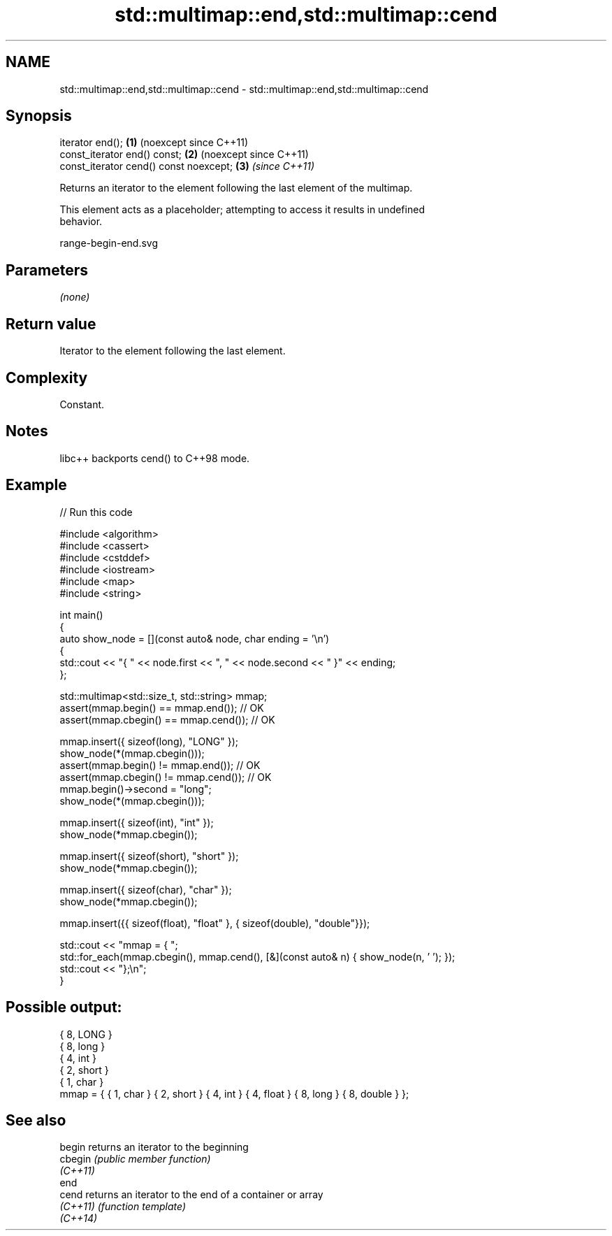.TH std::multimap::end,std::multimap::cend 3 "2024.06.10" "http://cppreference.com" "C++ Standard Libary"
.SH NAME
std::multimap::end,std::multimap::cend \- std::multimap::end,std::multimap::cend

.SH Synopsis
   iterator end();                       \fB(1)\fP (noexcept since C++11)
   const_iterator end() const;           \fB(2)\fP (noexcept since C++11)
   const_iterator cend() const noexcept; \fB(3)\fP \fI(since C++11)\fP

   Returns an iterator to the element following the last element of the multimap.

   This element acts as a placeholder; attempting to access it results in undefined
   behavior.

   range-begin-end.svg

.SH Parameters

   \fI(none)\fP

.SH Return value

   Iterator to the element following the last element.

.SH Complexity

   Constant.

.SH Notes

   libc++ backports cend() to C++98 mode.

.SH Example


// Run this code

 #include <algorithm>
 #include <cassert>
 #include <cstddef>
 #include <iostream>
 #include <map>
 #include <string>

 int main()
 {
     auto show_node = [](const auto& node, char ending = '\\n')
     {
         std::cout << "{ " << node.first << ", " << node.second << " }" << ending;
     };

     std::multimap<std::size_t, std::string> mmap;
     assert(mmap.begin() == mmap.end());   // OK
     assert(mmap.cbegin() == mmap.cend()); // OK

     mmap.insert({ sizeof(long), "LONG" });
     show_node(*(mmap.cbegin()));
     assert(mmap.begin() != mmap.end());   // OK
     assert(mmap.cbegin() != mmap.cend()); // OK
     mmap.begin()->second = "long";
     show_node(*(mmap.cbegin()));

     mmap.insert({ sizeof(int), "int" });
     show_node(*mmap.cbegin());

     mmap.insert({ sizeof(short), "short" });
     show_node(*mmap.cbegin());

     mmap.insert({ sizeof(char), "char" });
     show_node(*mmap.cbegin());

     mmap.insert({{ sizeof(float), "float" }, { sizeof(double), "double"}});

     std::cout << "mmap = { ";
     std::for_each(mmap.cbegin(), mmap.cend(), [&](const auto& n) { show_node(n, ' '); });
     std::cout << "};\\n";
 }

.SH Possible output:

 { 8, LONG }
 { 8, long }
 { 4, int }
 { 2, short }
 { 1, char }
 mmap = { { 1, char } { 2, short } { 4, int } { 4, float } { 8, long } { 8, double } };

.SH See also

   begin   returns an iterator to the beginning
   cbegin  \fI(public member function)\fP
   \fI(C++11)\fP
   end
   cend    returns an iterator to the end of a container or array
   \fI(C++11)\fP \fI(function template)\fP
   \fI(C++14)\fP
